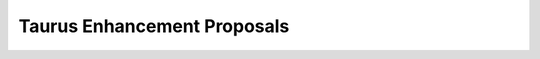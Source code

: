 Taurus Enhancement Proposals
=============================

.. raw:: html

    <script>
    //Function to redirect to the TEPs website
    function redirect()
    {
        // Base url: URL where are hosted the TEPs
        var baseurl = "https://gitlab.com/taurus-org/taurus/-/tree/develop/doc/source/tep/"
        // Get query if exist:
        var query = location.search.substring(1)
        if (typeof query === 'undefined' || !query)
        {
            // If there is not a query redirect to the index page
            query = "index.md"
        }
        var url = baseurl.concat(query);
        window.location = url;
    }
    redirect()
    </script>